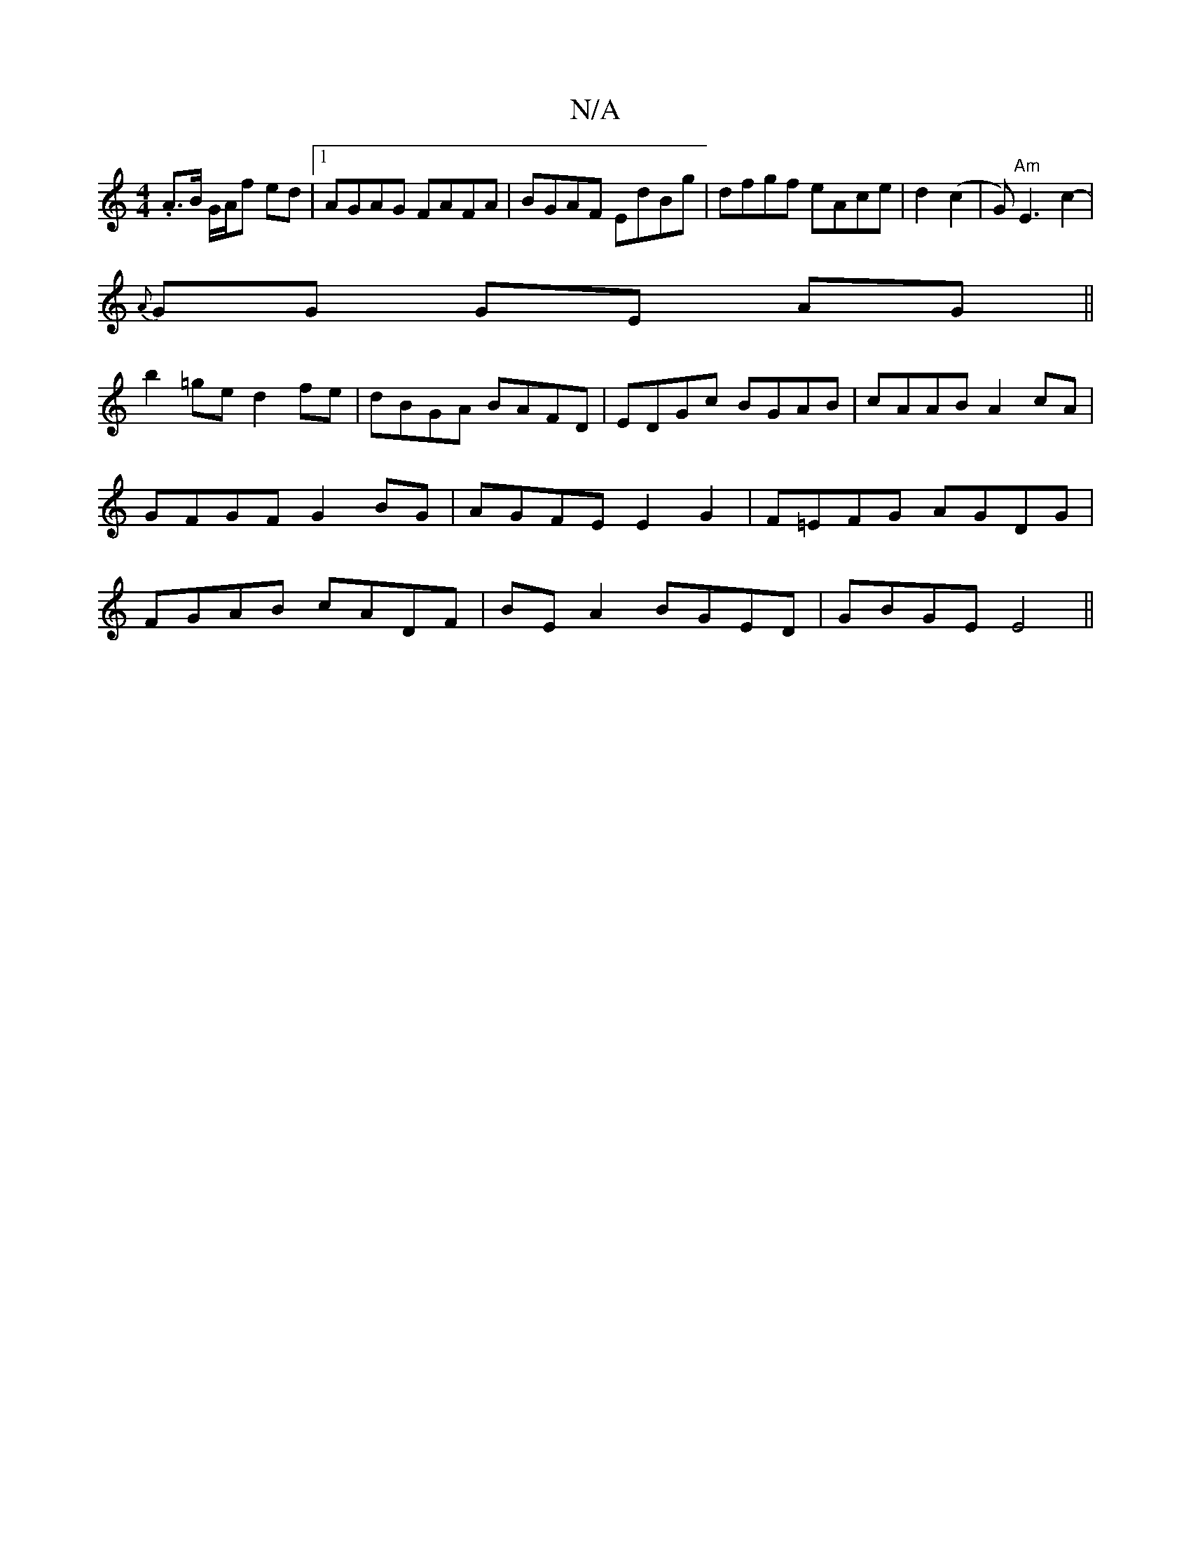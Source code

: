 X:1
T:N/A
M:4/4
R:N/A
K:Cmajor
.A>B G/A/f ed |1 AGAG FAFA|BGAF EdBg|dfgf eAce|d2 (c2 | G)"Am"E3-c2- |
{A}GG GE AG ||
b2 =ged2fe | dBGA BAFD | EDGc BGAB | cAAB A2cA | GFGF G2BG | AGFE E2 G2|F=EFG AGDG|FGAB cADF|BE A2 BGED|GBGE E4 ||